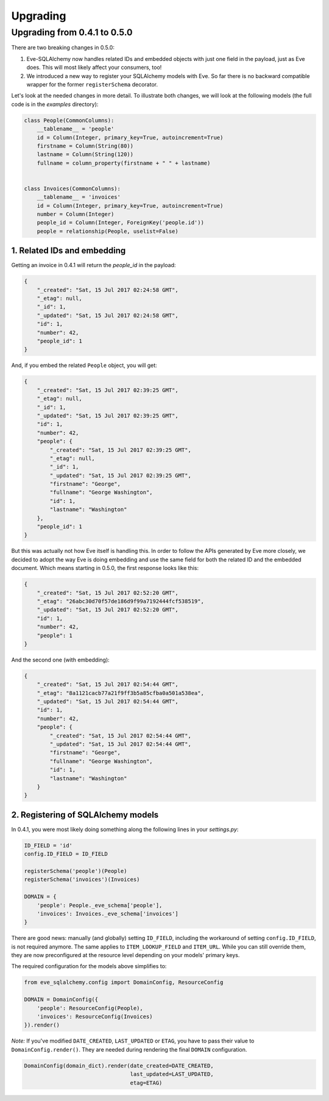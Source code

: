 =========
Upgrading
=========

Upgrading from 0.4.1 to 0.5.0
=============================

There are two breaking changes in 0.5.0:

1. Eve-SQLAlchemy now handles related IDs and embedded objects with just one
   field in the payload, just as Eve does. This will most likely affect your
   consumers, too!
2. We introduced a new way to register your SQLAlchemy models with Eve. So far
   there is no backward compatible wrapper for the former ``registerSchema``
   decorator.

Let's look at the needed changes in more detail. To illustrate both changes, we
will look at the following models (the full code is in the `examples`
directory):

.. code-block:: python

    class People(CommonColumns):
        __tablename__ = 'people'
        id = Column(Integer, primary_key=True, autoincrement=True)
        firstname = Column(String(80))
        lastname = Column(String(120))
        fullname = column_property(firstname + " " + lastname)


    class Invoices(CommonColumns):
        __tablename__ = 'invoices'
        id = Column(Integer, primary_key=True, autoincrement=True)
        number = Column(Integer)
        people_id = Column(Integer, ForeignKey('people.id'))
        people = relationship(People, uselist=False)

1. Related IDs and embedding
----------------------------

Getting an invoice in 0.4.1 will return the `people_id` in the payload:

.. code-block:: json

    {
        "_created": "Sat, 15 Jul 2017 02:24:58 GMT",
        "_etag": null,
        "_id": 1,
        "_updated": "Sat, 15 Jul 2017 02:24:58 GMT",
        "id": 1,
        "number": 42,
        "people_id": 1
    }

And, if you embed the related ``People`` object, you will get:

.. code-block:: json

    {
        "_created": "Sat, 15 Jul 2017 02:39:25 GMT",
        "_etag": null,
        "_id": 1,
        "_updated": "Sat, 15 Jul 2017 02:39:25 GMT",
        "id": 1,
        "number": 42,
        "people": {
            "_created": "Sat, 15 Jul 2017 02:39:25 GMT",
            "_etag": null,
            "_id": 1,
            "_updated": "Sat, 15 Jul 2017 02:39:25 GMT",
            "firstname": "George",
            "fullname": "George Washington",
            "id": 1,
            "lastname": "Washington"
        },
        "people_id": 1
    }

But this was actually not how Eve itself is handling this. In order to follow
the APIs generated by Eve more closely, we decided to adopt the way Eve is
doing embedding and use the same field for both the related ID and the embedded
document. Which means starting in 0.5.0, the first response looks like this:

.. code-block:: json

    {
        "_created": "Sat, 15 Jul 2017 02:52:20 GMT",
        "_etag": "26abc30d70f57de186d9f99a7192444fcf538519",
        "_updated": "Sat, 15 Jul 2017 02:52:20 GMT",
        "id": 1,
        "number": 42,
        "people": 1
    }

And the second one (with embedding):

.. code-block:: json

    {
        "_created": "Sat, 15 Jul 2017 02:54:44 GMT",
        "_etag": "8a1121cacb77a21f9ff3b5a85cfba0a501a538ea",
        "_updated": "Sat, 15 Jul 2017 02:54:44 GMT",
        "id": 1,
        "number": 42,
        "people": {
            "_created": "Sat, 15 Jul 2017 02:54:44 GMT",
            "_updated": "Sat, 15 Jul 2017 02:54:44 GMT",
            "firstname": "George",
            "fullname": "George Washington",
            "id": 1,
            "lastname": "Washington"
        }
    }

2. Registering of SQLAlchemy models
-----------------------------------

In 0.4.1, you were most likely doing something along the following lines in
your `settings.py`:

.. code-block:: python

    ID_FIELD = 'id'
    config.ID_FIELD = ID_FIELD

    registerSchema('people')(People)
    registerSchema('invoices')(Invoices)

    DOMAIN = {
        'people': People._eve_schema['people'],
        'invoices': Invoices._eve_schema['invoices']
    }

There are good news: manually (and globally) setting ``ID_FIELD``, including
the workaround of setting ``config.ID_FIELD``, is not required anymore. The
same applies to ``ITEM_LOOKUP_FIELD`` and ``ITEM_URL``. While you can still
override them, they are now preconfigured at the resource level depending on
your models' primary keys.

The required configuration for the models above simplifies to:

.. code-block:: python

    from eve_sqlalchemy.config import DomainConfig, ResourceConfig

    DOMAIN = DomainConfig({
        'people': ResourceConfig(People),
        'invoices': ResourceConfig(Invoices)
    }).render()

*Note:* If you've modified ``DATE_CREATED``, ``LAST_UPDATED`` or ``ETAG``, you
have to pass their value to ``DomainConfig.render()``. They are needed during
rendering the final ``DOMAIN`` configuration.

.. code-block:: python

   DomainConfig(domain_dict).render(date_created=DATE_CREATED,
                                    last_updated=LAST_UPDATED,
                                    etag=ETAG)

